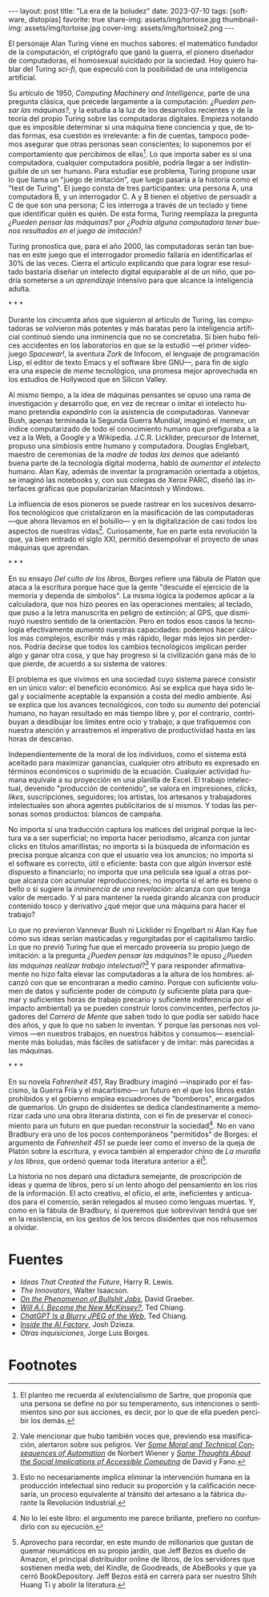 #+OPTIONS: toc:nil num:nil
#+LANGUAGE: es
#+BEGIN_EXPORT html
---
layout: post
title: "La era de la boludez"
date: 2023-07-10
tags: [software, distopías]
favorite: true
share-img: assets/img/tortoise.jpg
thumbnail-img: assets/img/tortoise.jpg
cover-img: assets/img/tortoise2.png
---
#+END_EXPORT

El personaje Alan Turing viene en muchos sabores: el matemático fundador de la computación, el criptógrafo que ganó la guerra, el pionero diseñador de computadoras, el homosexual suicidado por la sociedad. Hoy quiero hablar del Turing /sci-fi/, que especuló con la posibilidad de una inteligencia artificial.

Su artículo de 1950, /Computing Machinery and Intelligence/, parte de una pregunta clásica, que precede largamente a la computación: /¿Pueden pensar las máquinas?,/ y la estudia a la luz de los desarrollos recientes y de la teoría del propio Turing sobre las computadoras digitales. Empieza notando que es imposible determinar si una máquina tiene conciencia y que, de todas formas, esa cuestión es irrelevante: a fin de cuentas, tampoco podemos asegurar que otras personas sean conscientes; lo suponemos por el comportamiento que percibimos de ellas[fn:5]. Lo que importa saber es si una computadora, cualquier computadora posible, podría llegar a ser indistinguible de un ser humano. Para estudiar ese problema, Turing propone usar lo que llama un "juego de imitación", que luego pasaría a la historia como el "test de Turing". El juego consta de tres participantes: una persona A, una computadora B, y un interrogador C. A y B tienen el objetivo de persuadir a C de que son una persona; C los interroga a través de un teclado y tiene que identificar quién es quién. De esta forma, Turing reemplaza la pregunta /¿Pueden pensar las máquinas?/ por /¿Podría alguna computadora tener buenos resultados en el juego de imitación?/

Turing pronostica que, para el año 2000, las computadoras serán tan buenas en este juego que el interrogador promedio fallaría en identificarlas el 30% de las veces. Cierra el artículo explicando que para lograr ese resultado bastaría diseñar un intelecto digital equiparable al de un niño, que podría someterse a un /aprendizaje/ intensivo para que alcance la inteligencia adulta.

#+BEGIN_CENTER
\ast{} \ast{} \ast{}
#+END_CENTER

Durante los cincuenta años que siguieron al artículo de Turing, las computadoras se volvieron más potentes y más baratas pero la inteligencia artificial continuó siendo una inminencia que no se concretaba. Si bien hubo felices accidentes en los laboratorios en que se la estudió ---el primer videojuego /Spacewar!/, la aventura /Zork/ de Infocom, el lenguaje de programación Lisp, el editor de texto Emacs y el software libre GNU---, para fin de siglo era una especie de /meme/ tecnológico, una promesa mejor aprovechada en los estudios de Hollywood que en Silicon Valley.

Al mismo tiempo, a la idea de máquinas pensantes se opuso una rama de investigación y desarrollo que, en vez de recrear o imitar el intelecto humano pretendía /expandirlo/ con la asistencia de computadoras. Vannevar Bush, apenas terminada la Segunda Guerra Mundial, imaginó el /memex/, un índice computarizado de todo el conocimiento humano que prefiguraba a la vez a la Web, a Google y a Wikipedia. J.C.R. Licklider, precursor de Internet, propuso una /simbiosis/ entre humano y computadora. Douglas Englebart, maestro de ceremonias de la /madre de todas las demos/ que adelantó buena parte de la tecnología digital moderna, habló de /aumentar el intelecto/ humano. Alan Kay, además de inventar la programación orientada a objetos, se imaginó las notebooks y, con sus colegas de Xerox PARC, diseñó las interfaces gráficas que popularizarían Macintosh y Windows.

La influencia de esos pioneros se puede rastrear en los sucesivos desarrollos tecnológicos que cristalizaron en la masificación de las computadoras ---que ahora llevamos en el bolsillo--- y en la digitalización de casi todos los aspectos de nuestras vidas[fn:4]. Curiosamente, fue en parte esta revolución la que, ya bien entrado el siglo XXI, permitió desempolvar el proyecto de unas máquinas que aprendan.

#+BEGIN_CENTER
\ast{} \ast{} \ast{}
#+END_CENTER

En su ensayo /Del culto de los libros/, Borges refiere una fábula de Platón que ataca a la escritura porque hace que la gente "descuide el ejercicio de la memoria y dependa de símbolos". La misma lógica la podemos aplicar a la calculadora, que nos hizo peores en las operaciones mentales; al teclado, que puso a la letra manuscrita en peligro de extinción; al GPS, que disminuyó nuestro sentido de la orientación. Pero en todos esos casos la tecnología efectivamente /aumentó/ nuestras capacidades: podemos hacer cálculos más complejos, escribir más y más rápido, llegar más lejos sin perdernos. Podría decirse que todos los cambios tecnológicos implican perder algo y ganar otra cosa, y que hay progreso si la civilización gana más de lo que pierde, de acuerdo a su sistema de valores.

El problema es que vivimos en una sociedad cuyo sistema parece consistir en un único valor: el beneficio económico. Así se explica que haya sido legal y socialmente aceptable la expansión a costa del medio ambiente. Así se explica que los avances tecnológicos, con todo su /aumento/ del potencial humano, no hayan resultado en más tiempo libre y, por el contrario, contribuyan a desdibujar los límites entre ocio y trabajo, a que trafiquemos con nuestra atención y arrastremos el imperativo de productividad hasta en las horas de descanso.

Independientemente de la moral de los individuos, como el sistema está aceitado para maximizar ganancias, cualquier otro atributo es expresado en términos económicos o suprimido de la ecuación. Cualquier actividad humana equivale a su proyección en una planilla de Excel. El trabajo intelectual, devenido "producción de contenido", se valora en impresiones, /clicks/, /likes/, suscripciones, seguidores; los artistas, los artesanos y trabajadores intelectuales son ahora agentes publicitarios de sí mismos. Y todas las personas somos productos: blancos de campaña.

No importa si una traducción captura los matices del original porque la lectura va a ser superficial; no importa hacer periodismo, alcanza con juntar clicks en títulos amarillistas; no importa si la búsqueda de información es precisa porque alcanza con que el usuario vea los anuncios; no importa si el software es correcto, útil o eficiente: basta con que algún inversor esté dispuesto a financiarlo; no importa que una película sea igual a otras porque alcanza con acumular reproducciones; no importa si el arte es bueno o bello o si sugiere la /inminencia de una revelación/: alcanza con que tenga valor de mercado. Y si para mantener la rueda girando alcanza con producir contenido tosco y derivativo ¿qué mejor que una máquina para hacer el trabajo?

Lo que no previeron Vannevar Bush ni Licklider ni Engelbart ni Alan Kay fue cómo sus ideas serían masticadas y regurgitadas por el capitalismo tardío. Lo que no previó Turing fue que el mercado proveería su propio juego de imitación: a la pregunta /¿Pueden pensar las máquinas?/ le opuso /¿Pueden las máquinas realizar trabajo intelectual?/[fn:3] Y para responder afirmativamente no hizo falta elevar las computadoras a la altura de los hombres: alcanzó con que se encontraran a medio camino. Porque con suficiente volumen de datos y suficiente poder de cómputo (y suficiente plata para quemar y suficientes horas de trabajo precario y suficiente indiferencia por el impacto ambiental) ya se pueden construir loros convincentes, perfectos jugadores del /Carrera de Mente/ que saben todo lo que podía ser sabido hace dos años, y que lo que no saben lo inventan. Y porque las personas nos volvimos ---en nuestros trabajos, en nuestros hábitos y consumos--- esencialmente más boludas, más fáciles de satisfacer y de imitar: más parecidas a las máquinas.

#+BEGIN_CENTER
\ast{} \ast{} \ast{}
#+END_CENTER

En su novela /Fahrenheit 451/, Ray Bradbury imaginó ---inspirado por el fascismo, la Guerra Fría y el macartismo--- un futuro en el que los libros están prohibidos y el gobierno emplea escuadrones de "bomberos", encargados de quemarlos. Un grupo de disidentes se dedica clandestinamente a memorizar cada uno una obra literaria distinta, con el fin de preservar el conocimiento para un futuro en que puedan reconstruir la sociedad[fn:2]. No en vano Bradbury era uno de los pocos contemporáneos "permitidos" de Borges: el argumento de /Fahrenheit 451/ se puede leer como el inverso de la queja de Platón sobre la escritura, y evoca también al emperador chino de /La muralla y los libros/, que ordenó quemar toda literatura anterior a él[fn:1].

La historia no nos deparó una dictadura semejante, de proscripción de ideas y quema de libros, pero sí un lento ahogo del pensamiento en los ríos de la información. El acto creativo, el oficio, el arte, ineficientes y anticuados para el comercio, serán relegados al museo como lenguas muertas. Y, como en la fábula de Bradbury, si queremos que sobrevivan tendrá que ser en la resistencia, en los gestos de los tercos disidentes que nos rehusemos a olvidar.

* Fuentes
- /Ideas That Created the Future/, Harry R. Lewis.
- /The Innovators/, Walter Isaacson.
- [[https://strikemag.org/bullshit-jobs/][/On the Phenomenon of Bullshit Jobs/]], David Graeber.
- [[https://www.newyorker.com/science/annals-of-artificial-intelligence/will-ai-become-the-new-mckinsey][/Will A.I. Become the New McKinsey?/]], Ted Chiang.
- [[https://www.newyorker.com/tech/annals-of-technology/chatgpt-is-a-blurry-jpeg-of-the-web][/ChatGPT Is a Blurry JPEG of the Web/]], Ted Chiang.
- [[https://www.theverge.com/features/23764584/ai-artificial-intelligence-data-notation-labor-scale-surge-remotasks-openai-chatbots][/Inside the AI Factory/]], Josh Dzieza.
- /Otras inquisiciones/, Jorge Luis Borges.

* Footnotes

[fn:5] El planteo me recuerda al existencialismo de Sartre, que proponía que una persona se define no por su temperamento, sus intenciones o sentimientos sino por sus acciones, es decir, por lo que de ella pueden percibir los demás.

[fn:4] Vale mencionar que hubo también voces que, previendo esa masificación, alertaron sobre sus peligros. Ver [[https://nissenbaum.tech.cornell.edu/papers/Wiener.pdf][/Some Moral and Technical Consequences of Automation/]] de Norbert Wiener y [[https://dl.acm.org/doi/pdf/10.1145/1463891.1463917][/Some Thoughts About the Social Implications of Accessible Computing/]] de David y Fano.

[fn:3] Esto no necesariamente implica eliminar la intervención humana en la producción intelectual sino reducir su proporción y la calificación necesaria, un proceso equivalente al tránsito del artesano a la fábrica durante la Revolución Industrial.

[fn:2] No lo leí este libro: el argumento me parece brillante, prefiero no confundirlo con su ejecución.

[fn:1] Aprovecho para recordar, en este mundo de millonarios que gustan de quemar neumáticos en su propio jardín, que Jeff Bezos es dueño de Amazon, el principal distribuidor online de libros, de los servidores que sostienen media web, del Kindle, de Goodreads, de AbeBooks y que ya cerró BookDepository. Jeff Bezos está en carrera para ser nuestro Shih Huang Ti y abolir la literatura.
